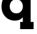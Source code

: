 SplineFontDB: 3.2
FontName: 0001_0001.ttf
FullName: Untitled43
FamilyName: Untitled43
Weight: Regular
Copyright: Copyright (c) 2021, 
UComments: "2021-10-20: Created with FontForge (http://fontforge.org)"
Version: 001.000
ItalicAngle: 0
UnderlinePosition: -100
UnderlineWidth: 50
Ascent: 800
Descent: 200
InvalidEm: 0
LayerCount: 2
Layer: 0 0 "Back" 1
Layer: 1 0 "Fore" 0
XUID: [1021 412 1318575179 303146]
OS2Version: 0
OS2_WeightWidthSlopeOnly: 0
OS2_UseTypoMetrics: 1
CreationTime: 1634731554
ModificationTime: 1634731554
OS2TypoAscent: 0
OS2TypoAOffset: 1
OS2TypoDescent: 0
OS2TypoDOffset: 1
OS2TypoLinegap: 0
OS2WinAscent: 0
OS2WinAOffset: 1
OS2WinDescent: 0
OS2WinDOffset: 1
HheadAscent: 0
HheadAOffset: 1
HheadDescent: 0
HheadDOffset: 1
OS2Vendor: 'PfEd'
DEI: 91125
Encoding: ISO8859-1
UnicodeInterp: none
NameList: AGL For New Fonts
DisplaySize: -48
AntiAlias: 1
FitToEm: 0
BeginChars: 256 1

StartChar: q
Encoding: 113 113 0
Width: 1473
VWidth: 2048
Flags: HW
LayerCount: 2
Fore
SplineSet
401 563 m 256
 401 482.333333333 426.166666667 415.5 476.5 362.5 c 128
 526.833333333 309.5 592 283 672 283 c 256
 752 283 817 309.666666667 867 363 c 128
 917 416.333333333 942 483 942 563 c 0
 942 643.666666667 917.166666667 710.666666667 867.5 764 c 128
 817.833333333 817.333333333 752.666666667 844 672 844 c 0
 592 844 526.833333333 817.333333333 476.5 764 c 128
 426.166666667 710.666666667 401 643.666666667 401 563 c 256
940 125 m 1
 867.333333333 31 758 -16 612 -16 c 0
 449.333333333 -16 316 40.3333333333 212 153 c 0
 111.333333333 262.333333333 61 399 61 563 c 0
 61 727.666666667 111.333333333 864.666666667 212 974 c 0
 315.333333333 1086.66666667 448.666666667 1143 612 1143 c 0
 762 1143 876.666666667 1090.33333333 956 985 c 1
 956 1124 l 1
 1386 1124 l 1
 1386 829 l 1
 1264 829 l 1
 1264 -59 l 1
 1386 -59 l 1
 1386 -356 l 1
 831 -356 l 1
 831 -59 l 1
 940 -59 l 1
 940 125 l 1
EndSplineSet
EndChar
EndChars
EndSplineFont

